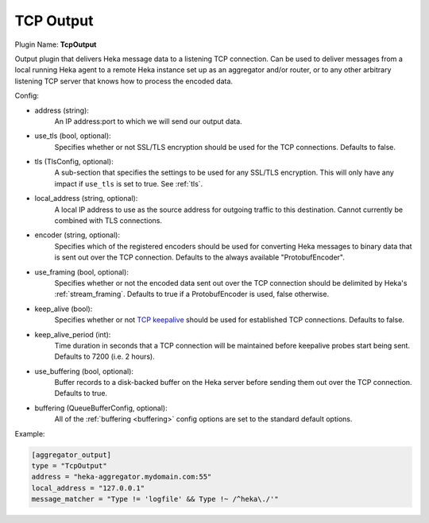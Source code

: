 .. _config_tcp_output:

TCP Output
==========

Plugin Name: **TcpOutput**

Output plugin that delivers Heka message data to a listening TCP connection.
Can be used to deliver messages from a local running Heka agent to a remote
Heka instance set up as an aggregator and/or router, or to any other arbitrary
listening TCP server that knows how to process the encoded data.

Config:

- address (string):
    An IP address:port to which we will send our output data.
- use_tls (bool, optional):
    Specifies whether or not SSL/TLS encryption should be used for the TCP
    connections. Defaults to false.

.. versionadded:: 0.5

- tls (TlsConfig, optional):
    A sub-section that specifies the settings to be used for any SSL/TLS
    encryption. This will only have any impact if ``use_tls`` is set to true.
    See :ref:`tls`.

.. versionadded:: 0.6

- local_address (string, optional):
    A local IP address to use as the source address for outgoing  traffic to
    this destination. Cannot currently be combined with TLS connections.
- encoder (string, optional):
    Specifies which of the registered encoders should be used for converting
    Heka messages to binary data that is sent out over the TCP connection.
    Defaults to the always available "ProtobufEncoder".
- use_framing (bool, optional):
    Specifies whether or not the encoded data sent out over the TCP connection
    should be delimited by Heka's :ref:`stream_framing`. Defaults to true if a
    ProtobufEncoder is used, false otherwise.
- keep_alive (bool):
    Specifies whether or not `TCP keepalive
    <http://en.wikipedia.org/wiki/Keepalive#TCP_keepalive>`_ should be used
    for established TCP connections. Defaults to false.
- keep_alive_period (int):
    Time duration in seconds that a TCP connection will be maintained before
    keepalive probes start being sent. Defaults to 7200 (i.e. 2 hours).

.. versionadded:: 0.10

- use_buffering (bool, optional):
    Buffer records to a disk-backed buffer on the Heka server before sending
    them out over the TCP connection. Defaults to true.
- buffering (QueueBufferConfig, optional):
    All of the :ref:`buffering <buffering>` config options are set to the
    standard default options.

Example:

.. code-block:: ini

    [aggregator_output]
    type = "TcpOutput"
    address = "heka-aggregator.mydomain.com:55"
    local_address = "127.0.0.1"
    message_matcher = "Type != 'logfile' && Type !~ /^heka\./'"
